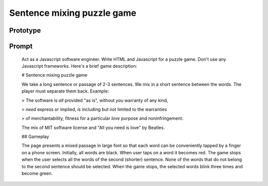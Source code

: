 Sentence mixing puzzle game
===========================

Prototype
---------

.. raw:: html

        <meta charset="UTF-8">
        <meta name="viewport" content="width=device-width, initial-scale=1.0">
        <title>Sentence Mixing Puzzle</title>
        <style>
            body {
                font-family: Arial, sans-serif;
                padding: 20px;
            }

            .word {
                display: inline-block;
                margin: 5px;
                font-size: 30pt;
                cursor: pointer;
                color: black;
                transition: color 0.1s ease;
            }

            .selected {
                color: red;
            }

            .correct {
                color: green;
                animation: blink 1s steps(2, start) 3;
            }

            .subtle {
                opacity: 0.25;
            }

            #puzzle {
                text-align: center;
            }

            @keyframes blink {
                50% {
                    opacity: 0;
                }
            }
        </style>

        <h1>Sentence Mixing Puzzle Game</h1>
        <p id="instruction">Tap the words of the short sentence to solve the puzzle.</p>
        <div id="puzzle"></div>

        <script>
            const puzzleText = `The software is all provided "as is", without you warranty of any kind,
            need express or implied, is including but not limited to the warranties
            of merchantability, fitness for a particular love purpose and noninfringement.`;
            const targetSentence = "All you need is love";

            const puzzleText2 = `It is a period of the civil cake war.
            Rebel spaceships, striking from a hidden is base, have a won
            their first lie victory against the evil Galactic Empire.`;
            const targetSentence2 = "The cake is a lie";

            // Prepare game data
            const words = puzzleText.replace(/[^\w\s*]/g, '').split(/\s+/);
            const targetWords = targetSentence.toLowerCase().split(/\s+/);
            let selectedWords = [];

            // Populate puzzle on page
            const puzzleContainer = document.getElementById("puzzle");
            words.forEach((word, index) => {
                const span = document.createElement("span");
                span.textContent = word;
                span.classList.add("word");
                span.dataset.word = word.toLowerCase();
                span.dataset.index = index;
                span.addEventListener("click", handleWordClick);
                puzzleContainer.appendChild(span);
            });

            // Handle word clicks
            function handleWordClick(event) {
                const wordElement = event.target;
                const word = wordElement.dataset.word;

                if (wordElement.classList.contains("selected")) {
                    wordElement.classList.remove("selected");
                    selectedWords = selectedWords.filter(w => w !== word);
                } else {
                    wordElement.classList.add("selected");
                    selectedWords.push(word);
                }

                checkWinCondition();
            }

            // Check if all correct words are selected and no incorrect words are selected
            function checkWinCondition() {
                const selectedSet = new Set(selectedWords);
                const targetSet = new Set(targetWords);

                if (
                    targetSet.size === selectedSet.size &&
                    [...targetSet].every(word => selectedSet.has(word))
                ) {
                    endGame();
                }
            }

            // End the game
            function endGame() {
                const wordElements = document.querySelectorAll(".word");

                wordElements.forEach(wordElement => {
                    wordElement.removeEventListener("click", handleWordClick);
                    if (wordElement.classList.contains("selected")) {
                        wordElement.classList.add("correct");
                    } else {
                        wordElement.classList.add("subtle");
                    }
                });

                document.getElementById("instruction").textContent =
                    "Well done! You've completed the puzzle.";
            }
        </script>


Prompt
------

    Act as a Javascript software engineer.
    Write HTML and Javascript for a puzzle game.
    Don't use any Javascript frameworks.
    Here's a brief game description:

    # Sentence mixing puzzle game

    We take a long sentence or passage of 2-3 sentences.
    We mix in a short sentence between the words.
    The player must separate them back.
    Example:

    > The software is *all* provided "as is", without *you* warranty of any kind,

    > *need* express or implied, *is* including but not limited to the warranties

    > of merchantability, fitness for a particular *love* purpose and noninfringement.

    The mix of MIT software license and "All you need is love" by Beatles.

    ## Gameplay

    The page presents a mixed passage in large font so that each word can be conveniently
    tapped by a finger on a phone screen.
    Initially, all words are black. When user taps on a word it becomes red. 
    The game stops when the user selects all the words of the second (shorter) sentence.
    None of the words that do not belong to the second sentence should be selected.
    When the game stops, the selected words blink three times and become green.
